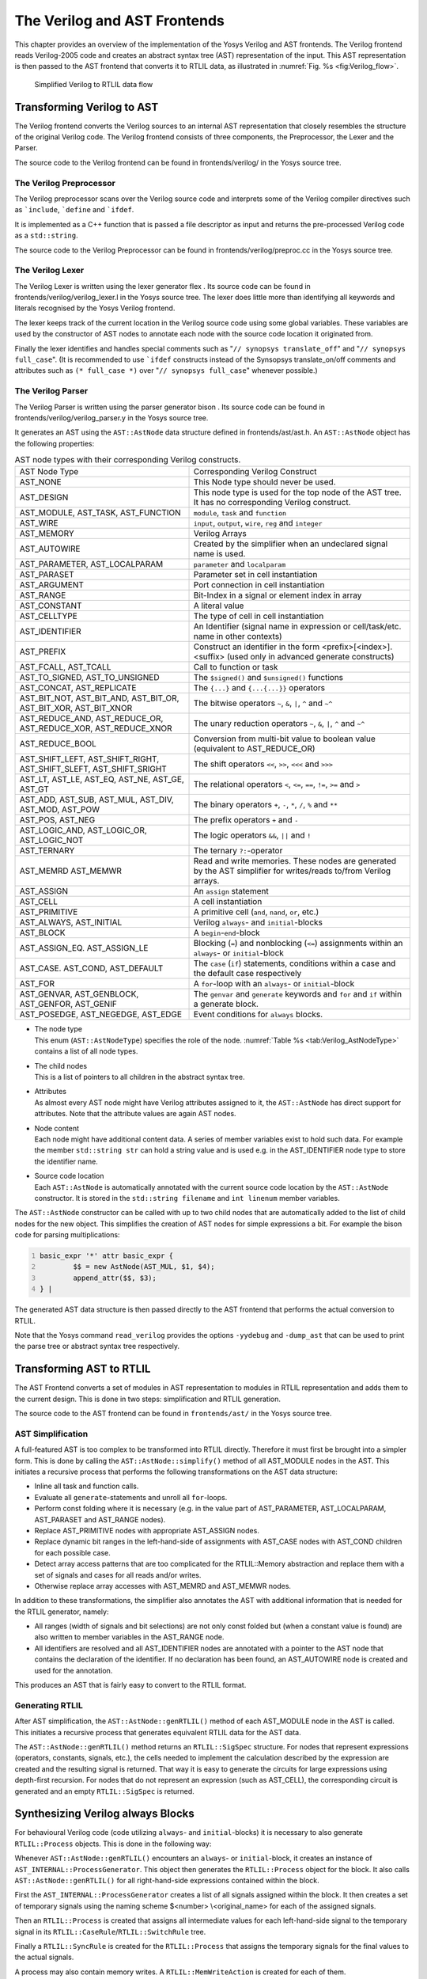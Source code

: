 .. _chapter:verilog:

The Verilog and AST Frontends
=============================

This chapter provides an overview of the implementation of the Yosys Verilog and
AST frontends. The Verilog frontend reads Verilog-2005 code and creates an
abstract syntax tree (AST) representation of the input. This AST representation
is then passed to the AST frontend that converts it to RTLIL data, as
illustrated in :numref:`Fig. %s <fig:Verilog_flow>`.

.. figure:: ../images/verilog_flow.png
	:name: fig:Verilog_flow

	Simplified Verilog to RTLIL data flow

Transforming Verilog to AST
---------------------------

The Verilog frontend converts the Verilog sources to an internal AST
representation that closely resembles the structure of the original
Verilog code. The Verilog frontend consists of three components, the
Preprocessor, the Lexer and the Parser.

The source code to the Verilog frontend can be found in
frontends/verilog/ in the Yosys source tree.

The Verilog Preprocessor
~~~~~~~~~~~~~~~~~~~~~~~~

The Verilog preprocessor scans over the Verilog source code and
interprets some of the Verilog compiler directives such as
:literal:`\`include`, :literal:`\`define` and :literal:`\`ifdef`.

It is implemented as a C++ function that is passed a file descriptor as
input and returns the pre-processed Verilog code as a ``std::string``.

The source code to the Verilog Preprocessor can be found in
frontends/verilog/preproc.cc in the Yosys source tree.

The Verilog Lexer
~~~~~~~~~~~~~~~~~

The Verilog Lexer is written using the lexer generator flex . Its source
code can be found in frontends/verilog/verilog_lexer.l in the Yosys
source tree. The lexer does little more than identifying all keywords
and literals recognised by the Yosys Verilog frontend.

The lexer keeps track of the current location in the Verilog source code
using some global variables. These variables are used by the constructor
of AST nodes to annotate each node with the source code location it
originated from.

Finally the lexer identifies and handles special comments such as
"``// synopsys translate_off``" and "``// synopsys full_case``". (It is
recommended to use :literal:`\`ifdef` constructs instead of the
Synsopsys translate_on/off comments and attributes such as
``(* full_case *)`` over "``// synopsys full_case``" whenever possible.)

The Verilog Parser
~~~~~~~~~~~~~~~~~~

The Verilog Parser is written using the parser generator bison . Its
source code can be found in frontends/verilog/verilog_parser.y in the
Yosys source tree.

It generates an AST using the ``AST::AstNode`` data structure defined in
frontends/ast/ast.h. An ``AST::AstNode`` object has the following
properties:

.. list-table:: AST node types with their corresponding Verilog constructs.
    :name: tab:Verilog_AstNodeType

    * - AST Node Type
      - Corresponding Verilog Construct
    * - AST_NONE
      - This Node type should never be used.
    * - AST_DESIGN
      - This node type is used for the top node of the AST tree. It has no corresponding Verilog construct.
    * - AST_MODULE, AST_TASK, AST_FUNCTION
      - ``module``, ``task`` and ``function``
    * - AST_WIRE
      - ``input``, ``output``, ``wire``, ``reg`` and ``integer``
    * - AST_MEMORY
      - Verilog Arrays
    * - AST_AUTOWIRE
      - Created by the simplifier when an undeclared signal name is used.
    * - AST_PARAMETER, AST_LOCALPARAM
      - ``parameter`` and ``localparam``
    * - AST_PARASET
      - Parameter set in cell instantiation
    * - AST_ARGUMENT
      - Port connection in cell instantiation
    * - AST_RANGE
      - Bit-Index in a signal or element index in array
    * - AST_CONSTANT
      - A literal value
    * - AST_CELLTYPE
      - The type of cell in cell instantiation
    * - AST_IDENTIFIER
      - An Identifier (signal name in expression or cell/task/etc. name in other contexts)
    * - AST_PREFIX
      - Construct an identifier in the form <prefix>[<index>].<suffix> (used only in advanced generate constructs)
    * - AST_FCALL, AST_TCALL
      - Call to function or task
    * - AST_TO_SIGNED, AST_TO_UNSIGNED
      - The ``$signed()`` and ``$unsigned()`` functions
    * - AST_CONCAT, AST_REPLICATE
      - The ``{...}`` and ``{...{...}}`` operators
    * - AST_BIT_NOT, AST_BIT_AND, AST_BIT_OR, AST_BIT_XOR, AST_BIT_XNOR
      - The bitwise operators ``~``, ``&``, ``|``, ``^`` and ``~^``
    * - AST_REDUCE_AND, AST_REDUCE_OR, AST_REDUCE_XOR, AST_REDUCE_XNOR
      - The unary reduction operators ``~``, ``&``, ``|``, ``^`` and ``~^``
    * - AST_REDUCE_BOOL
      - Conversion from multi-bit value to boolean value (equivalent to AST_REDUCE_OR)
    * - AST_SHIFT_LEFT, AST_SHIFT_RIGHT, AST_SHIFT_SLEFT, AST_SHIFT_SRIGHT
      - The shift operators ``<<``, ``>>``, ``<<<`` and ``>>>``
    * - AST_LT, AST_LE, AST_EQ, AST_NE, AST_GE, AST_GT
      - The relational operators ``<``, ``<=``, ``==``, ``!=``, ``>=`` and ``>``
    * - AST_ADD, AST_SUB, AST_MUL, AST_DIV, AST_MOD, AST_POW
      - The binary operators ``+``, ``-``, ``*``, ``/``, ``%`` and ``**``
    * - AST_POS, AST_NEG
      - The prefix operators ``+`` and ``-``
    * - AST_LOGIC_AND, AST_LOGIC_OR, AST_LOGIC_NOT
      - The logic operators ``&&``, ``||`` and ``!``
    * - AST_TERNARY
      - The ternary ``?:``-operator
    * - AST_MEMRD AST_MEMWR
      - Read and write memories. These nodes are generated by the AST simplifier for writes/reads to/from Verilog arrays.
    * - AST_ASSIGN
      - An ``assign`` statement
    * - AST_CELL
      - A cell instantiation
    * - AST_PRIMITIVE
      - A primitive cell (``and``, ``nand``, ``or``, etc.)
    * - AST_ALWAYS, AST_INITIAL
      - Verilog ``always``- and ``initial``-blocks
    * - AST_BLOCK
      - A ``begin``-``end``-block
    * - AST_ASSIGN_EQ. AST_ASSIGN_LE
      - Blocking (``=``) and nonblocking (``<=``) assignments within an ``always``- or ``initial``-block
    * - AST_CASE. AST_COND, AST_DEFAULT
      - The ``case`` (``if``) statements, conditions within a case and the default case respectively
    * - AST_FOR
      - A ``for``-loop with an ``always``- or ``initial``-block
    * - AST_GENVAR, AST_GENBLOCK, AST_GENFOR, AST_GENIF
      - The ``genvar`` and ``generate`` keywords and ``for`` and ``if`` within a generate block.
    * - AST_POSEDGE, AST_NEGEDGE, AST_EDGE
      - Event conditions for ``always`` blocks.

-  | The node type
   | This enum (``AST::AstNodeType``) specifies the role of the node.
     :numref:`Table %s <tab:Verilog_AstNodeType>`
     contains a list of all node types.

-  | The child nodes
   | This is a list of pointers to all children in the abstract syntax
     tree.

-  | Attributes
   | As almost every AST node might have Verilog attributes assigned to
     it, the ``AST::AstNode`` has direct support for attributes. Note
     that the attribute values are again AST nodes.

-  | Node content
   | Each node might have additional content data. A series of member
     variables exist to hold such data. For example the member
     ``std::string str`` can hold a string value and is used e.g. in the
     AST_IDENTIFIER node type to store the identifier name.

-  | Source code location
   | Each ``AST::AstNode`` is automatically annotated with the current
     source code location by the ``AST::AstNode`` constructor. It is
     stored in the ``std::string filename`` and ``int linenum`` member
     variables.

The ``AST::AstNode`` constructor can be called with up to two child
nodes that are automatically added to the list of child nodes for the
new object. This simplifies the creation of AST nodes for simple
expressions a bit. For example the bison code for parsing
multiplications:

.. code:: none
   	:number-lines:

	basic_expr '*' attr basic_expr {
		$$ = new AstNode(AST_MUL, $1, $4);
		append_attr($$, $3);
	} |

The generated AST data structure is then passed directly to the AST
frontend that performs the actual conversion to RTLIL.

Note that the Yosys command ``read_verilog`` provides the options ``-yydebug``
and ``-dump_ast`` that can be used to print the parse tree or abstract
syntax tree respectively.

Transforming AST to RTLIL
-------------------------

The AST Frontend converts a set of modules in AST representation to
modules in RTLIL representation and adds them to the current design.
This is done in two steps: simplification and RTLIL generation.

The source code to the AST frontend can be found in ``frontends/ast/`` in
the Yosys source tree.

AST Simplification
~~~~~~~~~~~~~~~~~~

A full-featured AST is too complex to be transformed into RTLIL
directly. Therefore it must first be brought into a simpler form. This
is done by calling the ``AST::AstNode::simplify()`` method of all
AST_MODULE nodes in the AST. This initiates a recursive process that
performs the following transformations on the AST data structure:

-  Inline all task and function calls.

-  Evaluate all ``generate``-statements and unroll all ``for``-loops.

-  Perform const folding where it is necessary (e.g. in the value part
   of AST_PARAMETER, AST_LOCALPARAM, AST_PARASET and AST_RANGE nodes).

-  Replace AST_PRIMITIVE nodes with appropriate AST_ASSIGN nodes.

-  Replace dynamic bit ranges in the left-hand-side of assignments with
   AST_CASE nodes with AST_COND children for each possible case.

-  Detect array access patterns that are too complicated for the
   RTLIL::Memory abstraction and replace them with a set of signals and
   cases for all reads and/or writes.

-  Otherwise replace array accesses with AST_MEMRD and AST_MEMWR nodes.

In addition to these transformations, the simplifier also annotates the
AST with additional information that is needed for the RTLIL generator,
namely:

-  All ranges (width of signals and bit selections) are not only const
   folded but (when a constant value is found) are also written to
   member variables in the AST_RANGE node.

-  All identifiers are resolved and all AST_IDENTIFIER nodes are
   annotated with a pointer to the AST node that contains the
   declaration of the identifier. If no declaration has been found, an
   AST_AUTOWIRE node is created and used for the annotation.

This produces an AST that is fairly easy to convert to the RTLIL format.

Generating RTLIL
~~~~~~~~~~~~~~~~

After AST simplification, the ``AST::AstNode::genRTLIL()`` method of
each AST_MODULE node in the AST is called. This initiates a recursive
process that generates equivalent RTLIL data for the AST data.

The ``AST::AstNode::genRTLIL()`` method returns an ``RTLIL::SigSpec``
structure. For nodes that represent expressions (operators, constants,
signals, etc.), the cells needed to implement the calculation described
by the expression are created and the resulting signal is returned. That
way it is easy to generate the circuits for large expressions using
depth-first recursion. For nodes that do not represent an expression
(such as AST_CELL), the corresponding circuit is generated and an empty
``RTLIL::SigSpec`` is returned.

Synthesizing Verilog always Blocks
----------------------------------

For behavioural Verilog code (code utilizing ``always``- and
``initial``-blocks) it is necessary to also generate ``RTLIL::Process``
objects. This is done in the following way:

Whenever ``AST::AstNode::genRTLIL()`` encounters an ``always``- or
``initial``-block, it creates an instance of
``AST_INTERNAL::ProcessGenerator``. This object then generates the
``RTLIL::Process`` object for the block. It also calls
``AST::AstNode::genRTLIL()`` for all right-hand-side expressions
contained within the block.

First the ``AST_INTERNAL::ProcessGenerator`` creates a list of all
signals assigned within the block. It then creates a set of temporary
signals using the naming scheme $\ <number> \\\ <original_name> for each
of the assigned signals.

Then an ``RTLIL::Process`` is created that assigns all intermediate
values for each left-hand-side signal to the temporary signal in its
``RTLIL::CaseRule``/``RTLIL::SwitchRule`` tree.

Finally a ``RTLIL::SyncRule`` is created for the ``RTLIL::Process`` that
assigns the temporary signals for the final values to the actual
signals.

A process may also contain memory writes. A ``RTLIL::MemWriteAction`` is
created for each of them.

Calls to ``AST::AstNode::genRTLIL()`` are generated for right hand sides
as needed. When blocking assignments are used,
``AST::AstNode::genRTLIL()`` is configured using global variables to use
the temporary signals that hold the correct intermediate values whenever
one of the previously assigned signals is used in an expression.

Unfortunately the generation of a correct
``RTLIL::CaseRule``/``RTLIL::SwitchRule`` tree for behavioural code is a
non-trivial task. The AST frontend solves the problem using the approach
described on the following pages. The following example illustrates what
the algorithm is supposed to do. Consider the following Verilog code:

.. code:: verilog
   :number-lines:

   always @(posedge clock) begin
       out1 = in1;
       if (in2)
           out1 = !out1;
       out2 <= out1;
       if (in3)
           out2 <= out2;
       if (in4)
           if (in5)
               out3 <= in6;
           else
               out3 <= in7;
       out1 = out1 ^ out2;
   end

This is translated by the Verilog and AST frontends into the following
RTLIL code (attributes, cell parameters and wire declarations not
included):

.. code:: RTLIL
   :number-lines:

   cell $logic_not $logic_not$<input>:4$2
     connect \A \in1
     connect \Y $logic_not$<input>:4$2_Y
   end
   cell $xor $xor$<input>:13$3
     connect \A $1\out1[0:0]
     connect \B \out2
     connect \Y $xor$<input>:13$3_Y
   end
   process $proc$<input>:1$1
     assign $0\out3[0:0] \out3
     assign $0\out2[0:0] $1\out1[0:0]
     assign $0\out1[0:0] $xor$<input>:13$3_Y
     switch \in2
       case 1'1
         assign $1\out1[0:0] $logic_not$<input>:4$2_Y
       case
         assign $1\out1[0:0] \in1
     end
     switch \in3
       case 1'1
         assign $0\out2[0:0] \out2
       case
     end
     switch \in4
       case 1'1
         switch \in5
           case 1'1
             assign $0\out3[0:0] \in6
           case
             assign $0\out3[0:0] \in7
         end
       case
     end
     sync posedge \clock
       update \out1 $0\out1[0:0]
       update \out2 $0\out2[0:0]
       update \out3 $0\out3[0:0]
   end

Note that the two operators are translated into separate cells outside
the generated process. The signal ``out1`` is assigned using blocking
assignments and therefore ``out1`` has been replaced with a different
signal in all expressions after the initial assignment. The signal
``out2`` is assigned using nonblocking assignments and therefore is not
substituted on the right-hand-side expressions.

The ``RTLIL::CaseRule``/``RTLIL::SwitchRule`` tree must be interpreted
the following way:

-  On each case level (the body of the process is the root case), first
   the actions on this level are evaluated and then the switches within
   the case are evaluated. (Note that the last assignment on line 13 of
   the Verilog code has been moved to the beginning of the RTLIL process
   to line 13 of the RTLIL listing.)

   I.e. the special cases deeper in the switch hierarchy override the
   defaults on the upper levels. The assignments in lines 12 and 22 of
   the RTLIL code serve as an example for this.

   Note that in contrast to this, the order within the
   ``RTLIL::SwitchRule`` objects within a ``RTLIL::CaseRule`` is
   preserved with respect to the original AST and Verilog code.

-  The whole ``RTLIL::CaseRule``/``RTLIL::SwitchRule`` tree describes an
   asynchronous circuit. I.e. the decision tree formed by the switches
   can be seen independently for each assigned signal. Whenever one
   assigned signal changes, all signals that depend on the changed
   signals are to be updated. For example the assignments in lines 16
   and 18 in the RTLIL code in fact influence the assignment in line 12,
   even though they are in the "wrong order".

The only synchronous part of the process is in the ``RTLIL::SyncRule``
object generated at line 35 in the RTLIL code. The sync rule is the only
part of the process where the original signals are assigned. The
synchronization event from the original Verilog code has been translated
into the synchronization type (posedge) and signal (\\clock) for the
``RTLIL::SyncRule`` object. In the case of this simple example the
``RTLIL::SyncRule`` object is later simply transformed into a set of
d-type flip-flops and the ``RTLIL::CaseRule``/``RTLIL::SwitchRule`` tree
to a decision tree using multiplexers.

In more complex examples (e.g. asynchronous resets) the part of the
``RTLIL::CaseRule``/``RTLIL::SwitchRule`` tree that describes the
asynchronous reset must first be transformed to the correct
``RTLIL::SyncRule`` objects. This is done by the proc_adff pass.

The ProcessGenerator Algorithm
~~~~~~~~~~~~~~~~~~~~~~~~~~~~~~

The ``AST_INTERNAL::ProcessGenerator`` uses the following internal state
variables:

-  | ``subst_rvalue_from`` and ``subst_rvalue_to``
   | These two variables hold the replacement pattern that should be
     used by ``AST::AstNode::genRTLIL()`` for signals with blocking
     assignments. After initialization of
     ``AST_INTERNAL::ProcessGenerator`` these two variables are empty.

-  | ``subst_lvalue_from`` and ``subst_lvalue_to``
   | These two variables contain the mapping from left-hand-side signals
     (\\\ <name>) to the current temporary signal for the same thing
     (initially $0\\\ <name>).

-  | ``current_case``
   | A pointer to a ``RTLIL::CaseRule`` object. Initially this is the
     root case of the generated ``RTLIL::Process``.

As the algorithm runs these variables are continuously modified as well
as pushed to the stack and later restored to their earlier values by
popping from the stack.

On startup the ProcessGenerator generates a new ``RTLIL::Process``
object with an empty root case and initializes its state variables as
described above. Then the ``RTLIL::SyncRule`` objects are created using
the synchronization events from the AST_ALWAYS node and the initial
values of ``subst_lvalue_from`` and ``subst_lvalue_to``. Then the AST
for this process is evaluated recursively.

During this recursive evaluation, three different relevant types of AST
nodes can be discovered: AST_ASSIGN_LE (nonblocking assignments),
AST_ASSIGN_EQ (blocking assignments) and AST_CASE (``if`` or ``case``
statement).

Handling of Nonblocking Assignments
^^^^^^^^^^^^^^^^^^^^^^^^^^^^^^^^^^^

When an AST_ASSIGN_LE node is discovered, the following actions are
performed by the ProcessGenerator:

-  The left-hand-side is evaluated using ``AST::AstNode::genRTLIL()``
   and mapped to a temporary signal name using ``subst_lvalue_from`` and
   ``subst_lvalue_to``.

-  The right-hand-side is evaluated using ``AST::AstNode::genRTLIL()``.
   For this call, the values of ``subst_rvalue_from`` and
   ``subst_rvalue_to`` are used to map blocking-assigned signals
   correctly.

-  Remove all assignments to the same left-hand-side as this assignment
   from the ``current_case`` and all cases within it.

-  Add the new assignment to the ``current_case``.

Handling of Blocking Assignments
^^^^^^^^^^^^^^^^^^^^^^^^^^^^^^^^

When an AST_ASSIGN_EQ node is discovered, the following actions are
performed by the ProcessGenerator:

-  Perform all the steps that would be performed for a nonblocking
   assignment (see above).

-  Remove the found left-hand-side (before lvalue mapping) from
   ``subst_rvalue_from`` and also remove the respective bits from
   ``subst_rvalue_to``.

-  Append the found left-hand-side (before lvalue mapping) to
   ``subst_rvalue_from`` and append the found right-hand-side to
   ``subst_rvalue_to``.

Handling of Cases and if-Statements
^^^^^^^^^^^^^^^^^^^^^^^^^^^^^^^^^^^

When an AST_CASE node is discovered, the following actions are performed
by the ProcessGenerator:

-  The values of ``subst_rvalue_from``, ``subst_rvalue_to``,
   ``subst_lvalue_from`` and ``subst_lvalue_to`` are pushed to the
   stack.

-  A new ``RTLIL::SwitchRule`` object is generated, the selection
   expression is evaluated using ``AST::AstNode::genRTLIL()`` (with the
   use of ``subst_rvalue_from`` and ``subst_rvalue_to``) and added to
   the ``RTLIL::SwitchRule`` object and the object is added to the
   ``current_case``.

-  All lvalues assigned to within the AST_CASE node using blocking
   assignments are collected and saved in the local variable
   ``this_case_eq_lvalue``.

-  New temporary signals are generated for all signals in
   ``this_case_eq_lvalue`` and stored in ``this_case_eq_ltemp``.

-  The signals in ``this_case_eq_lvalue`` are mapped using
   ``subst_rvalue_from`` and ``subst_rvalue_to`` and the resulting set
   of signals is stored in ``this_case_eq_rvalue``.

Then the following steps are performed for each AST_COND node within the
AST_CASE node:

-  Set ``subst_rvalue_from``, ``subst_rvalue_to``, ``subst_lvalue_from``
   and ``subst_lvalue_to`` to the values that have been pushed to the
   stack.

-  Remove ``this_case_eq_lvalue`` from
   ``subst_lvalue_from``/``subst_lvalue_to``.

-  Append ``this_case_eq_lvalue`` to ``subst_lvalue_from`` and append
   ``this_case_eq_ltemp`` to ``subst_lvalue_to``.

-  Push the value of ``current_case``.

-  Create a new ``RTLIL::CaseRule``. Set ``current_case`` to the new
   object and add the new object to the ``RTLIL::SwitchRule`` created
   above.

-  Add an assignment from ``this_case_eq_rvalue`` to
   ``this_case_eq_ltemp`` to the new ``current_case``.

-  Evaluate the compare value for this case using
   ``AST::AstNode::genRTLIL()`` (with the use of ``subst_rvalue_from``
   and ``subst_rvalue_to``) modify the new ``current_case`` accordingly.

-  Recursion into the children of the AST_COND node.

-  Restore ``current_case`` by popping the old value from the stack.

Finally the following steps are performed:

-  The values of ``subst_rvalue_from``, ``subst_rvalue_to``,
   ``subst_lvalue_from`` and ``subst_lvalue_to`` are popped from the
   stack.

-  The signals from ``this_case_eq_lvalue`` are removed from the
   ``subst_rvalue_from``/``subst_rvalue_to``-pair.

-  The value of ``this_case_eq_lvalue`` is appended to
   ``subst_rvalue_from`` and the value of ``this_case_eq_ltemp`` is
   appended to ``subst_rvalue_to``.

-  Map the signals in ``this_case_eq_lvalue`` using
   ``subst_lvalue_from``/``subst_lvalue_to``.

-  Remove all assignments to signals in ``this_case_eq_lvalue`` in
   ``current_case`` and all cases within it.

-  Add an assignment from ``this_case_eq_ltemp`` to
   ``this_case_eq_lvalue`` to ``current_case``.

Further Analysis of the Algorithm for Cases and if-Statements
^^^^^^^^^^^^^^^^^^^^^^^^^^^^^^^^^^^^^^^^^^^^^^^^^^^^^^^^^^^^^

With respect to nonblocking assignments the algorithm is easy: later
assignments invalidate earlier assignments. For each signal assigned
using nonblocking assignments exactly one temporary variable is
generated (with the $0-prefix) and this variable is used for all
assignments of the variable.

Note how all the ``_eq_``-variables become empty when no blocking
assignments are used and many of the steps in the algorithm can then be
ignored as a result of this.

For a variable with blocking assignments the algorithm shows the
following behaviour: First a new temporary variable is created. This new
temporary variable is then registered as the assignment target for all
assignments for this variable within the cases for this AST_CASE node.
Then for each case the new temporary variable is first assigned the old
temporary variable. This assignment is overwritten if the variable is
actually assigned in this case and is kept as a default value otherwise.

This yields an ``RTLIL::CaseRule`` that assigns the new temporary
variable in all branches. So when all cases have been processed a final
assignment is added to the containing block that assigns the new
temporary variable to the old one. Note how this step always overrides a
previous assignment to the old temporary variable. Other than
nonblocking assignments, the old assignment could still have an effect
somewhere in the design, as there have been calls to
``AST::AstNode::genRTLIL()`` with a
``subst_rvalue_from``/``subst_rvalue_to``-tuple that contained the
right-hand-side of the old assignment.

The proc pass
~~~~~~~~~~~~~

The ProcessGenerator converts a behavioural model in AST representation
to a behavioural model in ``RTLIL::Process`` representation. The actual
conversion from a behavioural model to an RTL representation is
performed by the proc pass and the passes it launches:

-  | proc_clean and proc_rmdead
   | These two passes just clean up the ``RTLIL::Process`` structure.
     The proc_clean pass removes empty parts (eg. empty assignments)
     from the process and proc_rmdead detects and removes unreachable
     branches from the process's decision trees.

-  | proc_arst
   | This pass detects processes that describe d-type flip-flops with
     asynchronous resets and rewrites the process to better reflect what
     they are modelling: Before this pass, an asynchronous reset has two
     edge-sensitive sync rules and one top-level for the reset path.
     After this pass the sync rule for the reset is level-sensitive and
     the top-level has been removed.

-  | proc_mux
   | This pass converts the /-tree to a tree of multiplexers per written
     signal. After this, the structure only contains the s that describe
     the output registers.

-  | proc_dff
   | This pass replaces the s to d-type flip-flops (with asynchronous
     resets if necessary).

-  | proc_dff
   | This pass replaces the s with $memwr cells.

-  | proc_clean
   | A final call to proc_clean removes the now empty objects.

Performing these last processing steps in passes instead of in the
Verilog frontend has two important benefits:

First it improves the transparency of the process. Everything that
happens in a separate pass is easier to debug, as the RTLIL data
structures can be easily investigated before and after each of the
steps.

Second it improves flexibility. This scheme can easily be extended to
support other types of storage-elements, such as sr-latches or
d-latches, without having to extend the actual Verilog frontend.

Synthesizing Verilog Arrays
---------------------------

Add some information on the generation of $memrd and $memwr cells and
how they are processed in the memory pass.

Synthesizing Parametric Designs
-------------------------------

Add some information on the ``RTLIL::Module::derive()`` method and how
it is used to synthesize parametric modules via the hierarchy pass.
